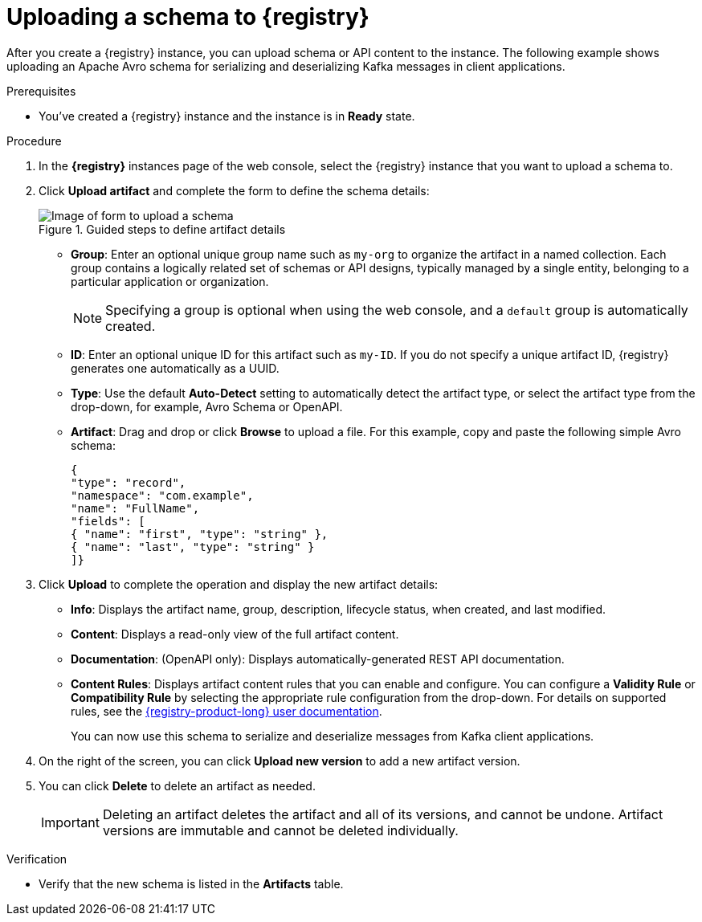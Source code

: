 [id='proc-uploading-registry-schema_{context}']
= Uploading a schema to {registry}
:imagesdir: ../_images

[role="_abstract"]
After you create a {registry} instance, you can upload schema or API content to the instance. The following example shows uploading an Apache Avro schema for serializing and deserializing Kafka messages in client applications.

.Prerequisites
* You've created a {registry} instance and the instance is in *Ready* state.

.Procedure
. In the *{registry}* instances page of the web console, select the {registry} instance that you want to upload a schema to.
. Click *Upload artifact* and complete the form to define the schema details:
+
[.screencapture]
.Guided steps to define artifact details
image::getting-started-service-registry/upload-schema.png[Image of form to upload a schema]
+
* *Group*: Enter an optional unique group name such as `my-org` to organize the artifact in a named collection. Each group contains a logically related set of schemas or API designs, typically managed by a single entity, belonging to a particular application or organization.
+
NOTE:  Specifying a group is optional when using the web console, and a `default` group is automatically created.
+
* *ID*: Enter an optional unique ID for this artifact such as `my-ID`. If you do not specify a unique artifact ID, {registry} generates one automatically as a UUID.
* *Type*: Use the default *Auto-Detect* setting to automatically detect the artifact type, or select the artifact type from the drop-down, for example, Avro Schema or OpenAPI.
* *Artifact*: Drag and drop or click *Browse* to upload a file. For this example, copy and paste the following simple Avro schema:
+
[source,json,subs="+quotes,attributes"]
----
{
"type": "record",
"namespace": "com.example",
"name": "FullName",
"fields": [
{ "name": "first", "type": "string" },
{ "name": "last", "type": "string" }
]}
----

. Click *Upload* to complete the operation and display the new artifact details:

* *Info*: Displays the artifact name, group, description, lifecycle status, when created, and last modified.
* *Content*: Displays a read-only view of the full artifact content.
* *Documentation*: (OpenAPI only): Displays automatically-generated REST API documentation.
* *Content Rules*: Displays artifact content rules that you can enable and configure. You can configure a *Validity Rule* or *Compatibility Rule* by selecting the appropriate rule configuration from the drop-down. For details on supported rules, see the https://access.redhat.com/documentation/en-us/red_hat_openshift_service_registry/1[{registry-product-long} user documentation^].
+
You can now use this schema to serialize and deserialize messages from Kafka client applications.

. On the right of the screen, you can click *Upload new version* to add a new artifact version.

. You can click *Delete* to delete an artifact as needed.
+
IMPORTANT: Deleting an artifact deletes the artifact and all of its versions, and cannot be undone. Artifact versions are immutable and cannot be deleted individually.

.Verification
ifdef::qs[]
* Is the new schema in the *Artifacts* table?
endif::[]
ifndef::qs[]
* Verify that the new schema is listed in the *Artifacts* table.
endif::[]
